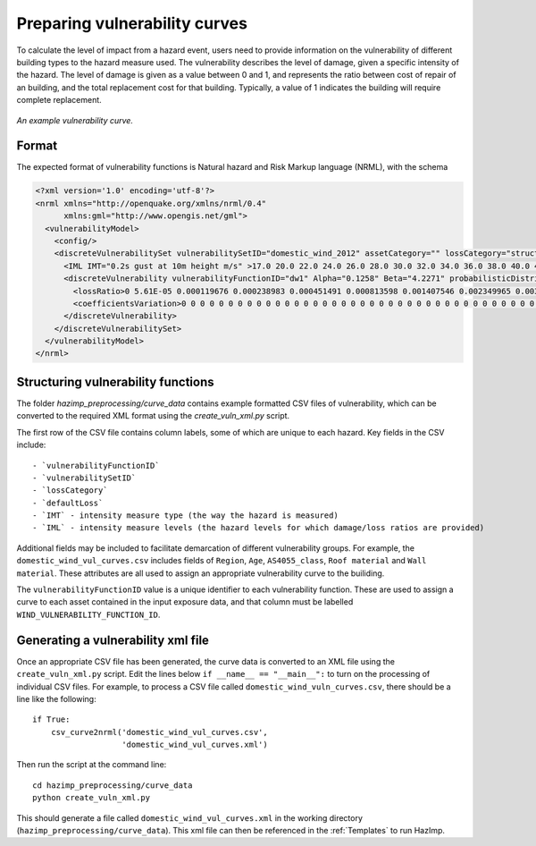 Preparing vulnerability curves
==============================

To calculate the level of impact from a hazard event, users need to
provide information on the vulnerability of different building types
to the hazard measure used. The vulnerability describes the level of
damage, given a specific intensity of the hazard. The level of damage is given
as a value between 0 and 1, and represents the ratio between cost of repair of
an building, and the total replacement cost for that building. Typically, a
value of 1 indicates the building will require complete replacement.

.. figure:: ../examples/diagrams/example_vuln_curve.png
   :align: center

   *An example vulnerability curve.*

Format
------

The expected format of vulnerability functions is Natural hazard and Risk Markup
language (NRML), with the schema 

.. code:: xml

    <?xml version='1.0' encoding='utf-8'?>
    <nrml xmlns="http://openquake.org/xmlns/nrml/0.4"
          xmlns:gml="http://www.opengis.net/gml">
      <vulnerabilityModel>
        <config/>
        <discreteVulnerabilitySet vulnerabilitySetID="domestic_wind_2012" assetCategory="" lossCategory="structural_loss_ratio" >
          <IML IMT="0.2s gust at 10m height m/s" >17.0 20.0 22.0 24.0 26.0 28.0 30.0 32.0 34.0 36.0 38.0 40.0 42.0 44.0 46.0 48.0 50.0 52.0 54.0 56.0 58.0 60.0 62.0 64.0 66.0 68.0 70.0 72.0 74.0 76.0 78.0 80.0 82.0 84.0 86.0 88.0 90.0 100.0 </IML>
          <discreteVulnerability vulnerabilityFunctionID="dw1" Alpha="0.1258" Beta="4.2271" probabilisticDistribution="LN">
            <lossRatio>0 5.61E-05 0.000119676 0.000238983 0.000451491 0.000813598 0.001407546 0.002349965 0.00380222 0.005982567 0.009180008 0.01376939 0.020226871 0.029144114 0.041238619 0.05735623 0.078460253 0.10559985 0.13984902 0.182207241 0.233455211 0.293965791 0.363483019 0.440901669 0.524104006 0.60993153 0.694373629 0.773024088 0.841778089 0.897626918 0.93930181 0.967498609 0.98454129 0.99359009 0.997731405 0.999330795 0.999839797 1 </lossRatio>
            <coefficientsVariation>0 0 0 0 0 0 0 0 0 0 0 0 0 0 0 0 0 0 0 0 0 0 0 0 0 0 0 0 0 0 0 0 0 0 0 0 0 0 </coefficientsVariation>
          </discreteVulnerability>
        </discreteVulnerabilitySet>
      </vulnerabilityModel>
    </nrml>


Structuring vulnerability functions
-----------------------------------

The folder `hazimp_preprocessing/curve_data` contains example
formatted CSV files of vulnerability, which can be converted to the
required XML format using the `create_vuln_xml.py` script.

The first row of the CSV file contains column labels, some of which
are unique to each hazard. Key fields in the CSV include::
  
  - `vulnerabilityFunctionID`
  - `vulnerabilitySetID`
  - `lossCategory`
  - `defaultLoss`
  - `IMT` - intensity measure type (the way the hazard is measured)
  - `IML` - intensity measure levels (the hazard levels for which damage/loss ratios are provided)

Additional fields may be included to facilitate demarcation of
different vulnerability groups. For example, the
``domestic_wind_vul_curves.csv`` includes fields of ``Region``, ``Age``,
``AS4055_class``, ``Roof material`` and ``Wall material``. These attributes
are all used to assign an appropriate vulnerability curve to the
builiding.

The ``vulnerabilityFunctionID`` value is a unique identifier to each
vulnerability function. These are used to assign a curve to each asset
contained in the input exposure data, and that column must be labelled
``WIND_VULNERABILITY_FUNCTION_ID``.





Generating a vulnerability xml file
-----------------------------------

Once an appropriate CSV file has been generated, the curve data is
converted to an XML file using the ``create_vuln_xml.py`` script. Edit
the lines below ``if __name__ == "__main__":`` to turn on the processing
of individual CSV files. For example, to process a CSV file called
``domestic_wind_vuln_curves.csv``, there should be a line like the
following::

    if True:
        csv_curve2nrml('domestic_wind_vul_curves.csv',
                       'domestic_wind_vul_curves.xml')

Then run the script at the command line::

  cd hazimp_preprocessing/curve_data
  python create_vuln_xml.py

This should generate a file called ``domestic_wind_vul_curves.xml`` in
the working directory (``hazimp_preprocessing/curve_data``). This xml
file can then be referenced in the :ref:`Templates` to run HazImp.
